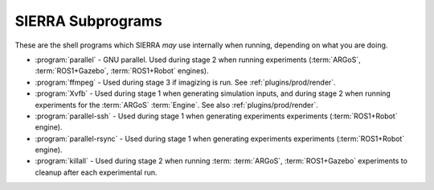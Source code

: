 ==================
SIERRA Subprograms
==================

These are the shell programs which SIERRA `may` use internally when running,
depending on what you are doing.

- :program:`parallel` - GNU parallel. Used during stage 2 when running
  experiments (:term:`ARGoS`, :term:`ROS1+Gazebo`, :term:`ROS1+Robot` engines).

- :program:`ffmpeg` - Used during stage 3 if imagizing is run. See
  :ref:`plugins/prod/render`.

- :program:`Xvfb` - Used during stage 1 when generating simulation inputs, and
  during stage 2 when running experiments for the :term:`ARGoS`
  :term:`Engine`. See also :ref:`plugins/prod/render`.

- :program:`parallel-ssh` - Used during stage 1 when generating experiments
  experiments (:term:`ROS1+Robot` engine).

- :program:`parallel-rsync` - Used during stage 1 when generating experiments
  experiments (:term:`ROS1+Robot` engine).

- :program:`killall` - Used during stage 2 when running :term:
  :term:`ARGoS`, :term:`ROS1+Gazebo` experiments to cleanup after each
  experimental run.
